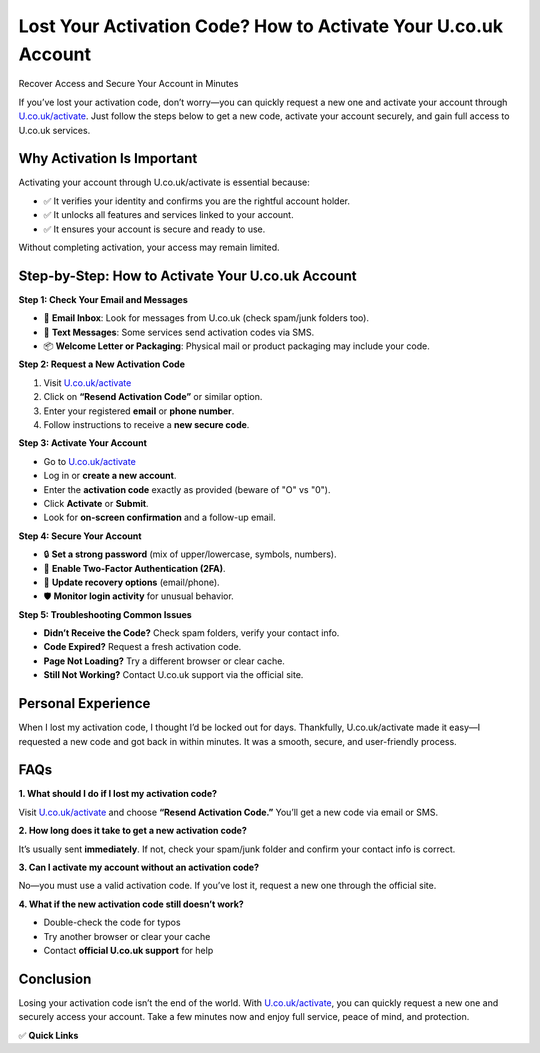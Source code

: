 Lost Your Activation Code? How to Activate Your U.co.uk Account
================================================================

Recover Access and Secure Your Account in Minutes

.. raw:: html

    <div style="text-align:center; margin-top:30px;">
        <a href="https://U.co.uk/activate" style="background-color:#007bff; color:#ffffff; padding:12px 28px; font-size:16px; font-weight:bold; text-decoration:none; border-radius:6px; box-shadow:0 4px 6px rgba(0,0,0,0.1); display:inline-block;">
            Activate U.co.uk Now
        </a>
    </div>

If you’ve lost your activation code, don’t worry—you can quickly request a new one and activate your account through `U.co.uk/activate <https://U.co.uk/activate>`_. Just follow the steps below to get a new code, activate your account securely, and gain full access to U.co.uk services.

Why Activation Is Important
----------------------------

Activating your account through U.co.uk/activate is essential because:

- ✅ It verifies your identity and confirms you are the rightful account holder.
- ✅ It unlocks all features and services linked to your account.
- ✅ It ensures your account is secure and ready to use.

Without completing activation, your access may remain limited.

Step-by-Step: How to Activate Your U.co.uk Account
--------------------------------------------------

**Step 1: Check Your Email and Messages**

- 📧 **Email Inbox**: Look for messages from U.co.uk (check spam/junk folders too).

- 📱 **Text Messages**: Some services send activation codes via SMS.

- 📦 **Welcome Letter or Packaging**: Physical mail or product packaging may include your code.

**Step 2: Request a New Activation Code**

1. Visit `U.co.uk/activate <#>`_

2. Click on **“Resend Activation Code”** or similar option.

3. Enter your registered **email** or **phone number**.

4. Follow instructions to receive a **new secure code**.

**Step 3: Activate Your Account**

- Go to `U.co.uk/activate <#>`_

- Log in or **create a new account**.

- Enter the **activation code** exactly as provided (beware of "O" vs "0").

- Click **Activate** or **Submit**.

- Look for **on-screen confirmation** and a follow-up email.

**Step 4: Secure Your Account**

- 🔒 **Set a strong password** (mix of upper/lowercase, symbols, numbers).

- 🔐 **Enable Two-Factor Authentication (2FA)**.

- 📱 **Update recovery options** (email/phone).

- 🛡️ **Monitor login activity** for unusual behavior.

**Step 5: Troubleshooting Common Issues**

- **Didn’t Receive the Code?** Check spam folders, verify your contact info.

- **Code Expired?** Request a fresh activation code.

- **Page Not Loading?** Try a different browser or clear cache.

- **Still Not Working?** Contact U.co.uk support via the official site.

Personal Experience
--------------------

When I lost my activation code, I thought I’d be locked out for days. Thankfully, U.co.uk/activate made it easy—I requested a new code and got back in within minutes. It was a smooth, secure, and user-friendly process.

FAQs
----

**1. What should I do if I lost my activation code?**  

Visit `U.co.uk/activate <#>`_ and choose **“Resend Activation Code.”** You’ll get a new code via email or SMS.

**2. How long does it take to get a new activation code?**  

It’s usually sent **immediately**. If not, check your spam/junk folder and confirm your contact info is correct.

**3. Can I activate my account without an activation code?**  

No—you must use a valid activation code. If you’ve lost it, request a new one through the official site.

**4. What if the new activation code still doesn’t work?**  
  
- Double-check the code for typos  
  
- Try another browser or clear your cache  
  
- Contact **official U.co.uk support** for help

Conclusion
----------

Losing your activation code isn’t the end of the world. With `U.co.uk/activate <#>`_, you can quickly request a new one and securely access your account. Take a few minutes now and enjoy full service, peace of mind, and protection.

✅ **Quick Links**

.. raw:: html

    <div style="text-align:center; margin-top:30px;">
        <a href="https://U.co.uk/activate" style="background-color:#28a745; color:#ffffff; padding:10px 24px; font-size:15px; font-weight:bold; text-decoration:none; border-radius:5px; margin:5px; display:inline-block;">
            🔗 Activate U.co.uk Now
        </a>
        <a href="https://U.co.uk/support" style="background-color:#007bff; color:#ffffff; padding:10px 24px; font-size:15px; font-weight:bold; text-decoration:none; border-radius:5px; margin:5px; display:inline-block;">
            🔗 U.co.uk Support Center
        </a>
        <a href="https://U.co.uk/account" style="background-color:#6c757d; color:#ffffff; padding:10px 24px; font-size:15px; font-weight:bold; text-decoration:none; border-radius:5px; margin:5px; display:inline-block;">
            🔗 Manage My Account
        </a>
    </div>
